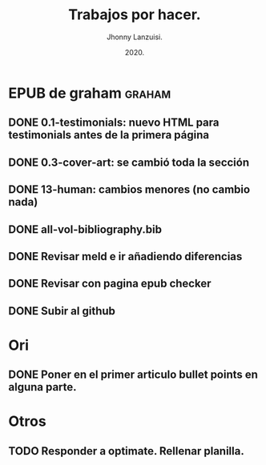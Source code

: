 #+TITLE: Trabajos por hacer.
#+AUTHOR: Jhonny Lanzuisi.
#+DATE: 2020.
#+FILETAGS: :trab:

* EPUB de graham :graham:
** DONE 0.1-testimonials: nuevo HTML para testimonials antes de la primera página
   CLOSED: [2020-12-17 jue 09:56]
** DONE 0.3-cover-art: se cambió toda la sección
   CLOSED: [2020-12-17 jue 10:06]
** DONE 13-human: cambios menores (no cambio nada)
   CLOSED: [2020-12-17 jue 10:09]
** DONE all-vol-bibliography.bib
   CLOSED: [2020-12-17 jue 10:14]
** DONE Revisar meld e ir añadiendo diferencias
   CLOSED: [2020-12-17 jue 10:14]
** DONE Revisar con pagina epub checker
   CLOSED: [2020-12-19 sáb 19:03]
** DONE Subir al github
   CLOSED: [2020-12-19 sáb 19:03]
* Ori
** DONE Poner en el primer articulo bullet points en alguna parte.
   CLOSED: [2020-12-23 mié 18:24]
* Otros
** TODO Responder a optimate. Rellenar planilla.